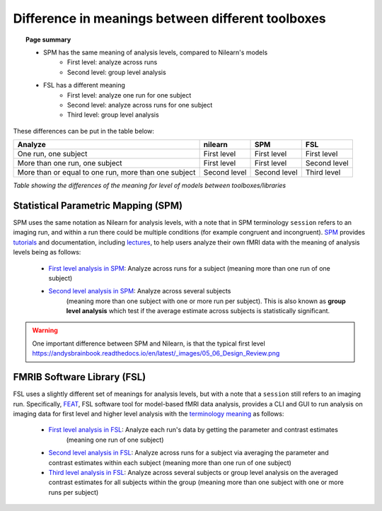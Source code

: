 .. _meaning_difference:

==================================================
Difference in meanings between different toolboxes
==================================================

.. topic:: **Page summary**

    * SPM has the same meaning of analysis levels, compared to Nilearn's models
        * First level: analyze across runs
        * Second level: group level analysis
    * FSL has a different meaning
        * First level: analyze one run for one subject
        * Second level: analyze across runs for one subject
        * Third level: group level analysis

These differences can be put in the table below:

+--------------------------------+----------------+------------------+---------------+
| Analyze                        | nilearn        | SPM              | FSL           |
+================================+================+==================+===============+
| One run, one subject           | First level    | First level      | First level   |
+--------------------------------+----------------+------------------+---------------+
| More than one run, one subject | First level    | First level      | Second level  |
+--------------------------------+----------------+------------------+---------------+
| More than or equal to one run, | Second level   | Second level     | Third level   |
| more than one subject          |                |                  |               |
+--------------------------------+----------------+------------------+---------------+

*Table showing the differences of the meaning for level of models between toolboxes\/libraries*

Statistical Parametric Mapping (SPM)
====================================

SPM uses the same notation as Nilearn for analysis levels,
with a note that in SPM terminology ``session`` refers to an imaging run,
and within a run there could be multiple conditions (for example congruent and incongruent).
`SPM`_ provides `tutorials`_ and documentation, including `lectures`_,
to help users analyze their own fMRI data with the meaning of analysis levels being as follows:

    * `First level analysis in SPM`_: Analyze across runs for a subject
      (meaning more than one run of one subject)
    * `Second level analysis in SPM`_: Analyze across several subjects
       (meaning more than one subject with one or more run per subject).
       This is also known as **group level analysis** which test
       if the average estimate across subjects is statistically significant.

.. warning::

    One important difference between SPM and Nilearn,
    is that the typical first level
    https://andysbrainbook.readthedocs.io/en/latest/_images/05_06_Design_Review.png


.. _SPM: https://www.fil.ion.ucl.ac.uk/spm/docs/
.. _tutorials: https://www.fil.ion.ucl.ac.uk/spm/docs/tutorials/
.. _lectures: https://www.fil.ion.ucl.ac.uk/spm/docs/courses/fmri_vbm/recordings/glm/
.. _First level analysis in SPM: https://andysbrainbook.readthedocs.io/en/latest/SPM/SPM_Short_Course/SPM_Statistics/SPM_06_Stats_Running_1stLevel_Analysis.html
.. _Second level analysis in SPM: https://andysbrainbook.readthedocs.io/en/latest/SPM/SPM_Short_Course/SPM_08_GroupAnalysis.html


FMRIB Software Library (FSL)
============================

FSL uses a slightly different set of meanings for analysis levels,
but with a note that a ``session`` still refers to an imaging run.
Specifically, `FEAT`_, FSL software tool for model-based fMRI data analysis,
provides a CLI and GUI to run analysis on imaging data
for first level and higher level analysis
with the `terminology meaning`_ as follows:

    * `First level analysis in FSL`_: Analyze each run's data by getting the parameter and contrast estimates
       (meaning one run of one subject)
    * `Second level analysis in FSL`_: Analyze across runs for a subject
      via averaging the parameter and contrast estimates
      within each subject (meaning more than one run of one subject)
    * `Third level analysis in FSL`_: Analyze across several subjects or group level analysis
      on the averaged contrast estimates for all subjects within the group
      (meaning more than one subject with one or more runs per subject)

.. _FEAT: https://fsl.fmrib.ox.ac.uk/fsl/fslwiki/FEAT/UserGuide#Appendix_A:_Brief_Overview_of_GLM_Analysis
.. _terminology meaning: https://fsl.fmrib.ox.ac.uk/fsl/fslwiki/FEAT/UserGuide#First-level_or_Higher-level_Analysis.3F
.. _First level analysis in FSL: https://andysbrainbook.readthedocs.io/en/latest/fMRI_Short_Course/Statistics/06_Stats_Running_1stLevel_Analysis.html
.. _Second level analysis in FSL: https://andysbrainbook.readthedocs.io/en/latest/fMRI_Short_Course/fMRI_07_2ndLevelAnalysis.html
.. _Third level analysis in FSL: https://andysbrainbook.readthedocs.io/en/latest/fMRI_Short_Course/fMRI_08_3rdLevelAnalysis.html
